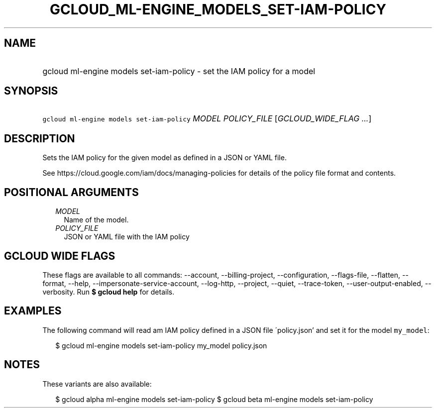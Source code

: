 
.TH "GCLOUD_ML\-ENGINE_MODELS_SET\-IAM\-POLICY" 1



.SH "NAME"
.HP
gcloud ml\-engine models set\-iam\-policy \- set the IAM policy for a model



.SH "SYNOPSIS"
.HP
\f5gcloud ml\-engine models set\-iam\-policy\fR \fIMODEL\fR \fIPOLICY_FILE\fR [\fIGCLOUD_WIDE_FLAG\ ...\fR]



.SH "DESCRIPTION"

Sets the IAM policy for the given model as defined in a JSON or YAML file.

See https://cloud.google.com/iam/docs/managing\-policies for details of the
policy file format and contents.



.SH "POSITIONAL ARGUMENTS"

.RS 2m
.TP 2m
\fIMODEL\fR
Name of the model.

.TP 2m
\fIPOLICY_FILE\fR
JSON or YAML file with the IAM policy


.RE
.sp

.SH "GCLOUD WIDE FLAGS"

These flags are available to all commands: \-\-account, \-\-billing\-project,
\-\-configuration, \-\-flags\-file, \-\-flatten, \-\-format, \-\-help,
\-\-impersonate\-service\-account, \-\-log\-http, \-\-project, \-\-quiet,
\-\-trace\-token, \-\-user\-output\-enabled, \-\-verbosity. Run \fB$ gcloud
help\fR for details.



.SH "EXAMPLES"

The following command will read am IAM policy defined in a JSON file
\'policy.json' and set it for the model \f5my_model\fR:

.RS 2m
$ gcloud ml\-engine models set\-iam\-policy my_model policy.json
.RE



.SH "NOTES"

These variants are also available:

.RS 2m
$ gcloud alpha ml\-engine models set\-iam\-policy
$ gcloud beta ml\-engine models set\-iam\-policy
.RE

